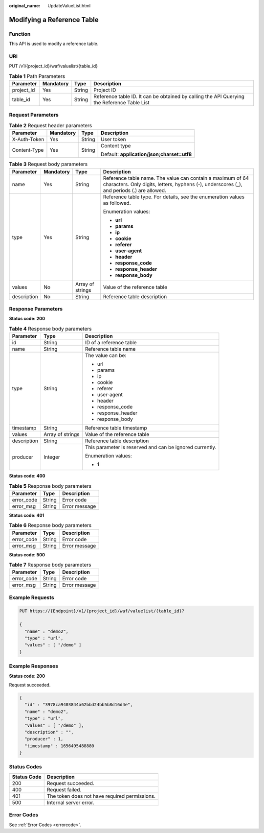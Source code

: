 :original_name: UpdateValueList.html

.. _UpdateValueList:

Modifying a Reference Table
===========================

Function
--------

This API is used to modify a reference table.

URI
---

PUT /v1/{project_id}/waf/valuelist/{table_id}

.. table:: **Table 1** Path Parameters

   +------------+-----------+--------+---------------------------------------------------------------------------------------------+
   | Parameter  | Mandatory | Type   | Description                                                                                 |
   +============+===========+========+=============================================================================================+
   | project_id | Yes       | String | Project ID                                                                                  |
   +------------+-----------+--------+---------------------------------------------------------------------------------------------+
   | table_id   | Yes       | String | Reference table ID. It can be obtained by calling the API Querying the Reference Table List |
   +------------+-----------+--------+---------------------------------------------------------------------------------------------+

Request Parameters
------------------

.. table:: **Table 2** Request header parameters

   +-----------------+-----------------+-----------------+--------------------------------------------+
   | Parameter       | Mandatory       | Type            | Description                                |
   +=================+=================+=================+============================================+
   | X-Auth-Token    | Yes             | String          | User token                                 |
   +-----------------+-----------------+-----------------+--------------------------------------------+
   | Content-Type    | Yes             | String          | Content type                               |
   |                 |                 |                 |                                            |
   |                 |                 |                 | Default: **application/json;charset=utf8** |
   +-----------------+-----------------+-----------------+--------------------------------------------+

.. table:: **Table 3** Request body parameters

   +-----------------+-----------------+------------------+----------------------------------------------------------------------------------------------------------------------------------------------------------+
   | Parameter       | Mandatory       | Type             | Description                                                                                                                                              |
   +=================+=================+==================+==========================================================================================================================================================+
   | name            | Yes             | String           | Reference table name. The value can contain a maximum of 64 characters. Only digits, letters, hyphens (-), underscores (_), and periods (.) are allowed. |
   +-----------------+-----------------+------------------+----------------------------------------------------------------------------------------------------------------------------------------------------------+
   | type            | Yes             | String           | Reference table type. For details, see the enumeration values as followed.                                                                               |
   |                 |                 |                  |                                                                                                                                                          |
   |                 |                 |                  | Enumeration values:                                                                                                                                      |
   |                 |                 |                  |                                                                                                                                                          |
   |                 |                 |                  | -  **url**                                                                                                                                               |
   |                 |                 |                  |                                                                                                                                                          |
   |                 |                 |                  | -  **params**                                                                                                                                            |
   |                 |                 |                  |                                                                                                                                                          |
   |                 |                 |                  | -  **ip**                                                                                                                                                |
   |                 |                 |                  |                                                                                                                                                          |
   |                 |                 |                  | -  **cookie**                                                                                                                                            |
   |                 |                 |                  |                                                                                                                                                          |
   |                 |                 |                  | -  **referer**                                                                                                                                           |
   |                 |                 |                  |                                                                                                                                                          |
   |                 |                 |                  | -  **user-agent**                                                                                                                                        |
   |                 |                 |                  |                                                                                                                                                          |
   |                 |                 |                  | -  **header**                                                                                                                                            |
   |                 |                 |                  |                                                                                                                                                          |
   |                 |                 |                  | -  **response_code**                                                                                                                                     |
   |                 |                 |                  |                                                                                                                                                          |
   |                 |                 |                  | -  **response_header**                                                                                                                                   |
   |                 |                 |                  |                                                                                                                                                          |
   |                 |                 |                  | -  **response_body**                                                                                                                                     |
   +-----------------+-----------------+------------------+----------------------------------------------------------------------------------------------------------------------------------------------------------+
   | values          | No              | Array of strings | Value of the reference table                                                                                                                             |
   +-----------------+-----------------+------------------+----------------------------------------------------------------------------------------------------------------------------------------------------------+
   | description     | No              | String           | Reference table description                                                                                                                              |
   +-----------------+-----------------+------------------+----------------------------------------------------------------------------------------------------------------------------------------------------------+

Response Parameters
-------------------

**Status code: 200**

.. table:: **Table 4** Response body parameters

   +-----------------------+-----------------------+----------------------------------------------------------+
   | Parameter             | Type                  | Description                                              |
   +=======================+=======================+==========================================================+
   | id                    | String                | ID of a reference table                                  |
   +-----------------------+-----------------------+----------------------------------------------------------+
   | name                  | String                | Reference table name                                     |
   +-----------------------+-----------------------+----------------------------------------------------------+
   | type                  | String                | The value can be:                                        |
   |                       |                       |                                                          |
   |                       |                       | -  url                                                   |
   |                       |                       |                                                          |
   |                       |                       | -  params                                                |
   |                       |                       |                                                          |
   |                       |                       | -  ip                                                    |
   |                       |                       |                                                          |
   |                       |                       | -  cookie                                                |
   |                       |                       |                                                          |
   |                       |                       | -  referer                                               |
   |                       |                       |                                                          |
   |                       |                       | -  user-agent                                            |
   |                       |                       |                                                          |
   |                       |                       | -  header                                                |
   |                       |                       |                                                          |
   |                       |                       | -  response_code                                         |
   |                       |                       |                                                          |
   |                       |                       | -  response_header                                       |
   |                       |                       |                                                          |
   |                       |                       | -  response_body                                         |
   +-----------------------+-----------------------+----------------------------------------------------------+
   | timestamp             | String                | Reference table timestamp                                |
   +-----------------------+-----------------------+----------------------------------------------------------+
   | values                | Array of strings      | Value of the reference table                             |
   +-----------------------+-----------------------+----------------------------------------------------------+
   | description           | String                | Reference table description                              |
   +-----------------------+-----------------------+----------------------------------------------------------+
   | producer              | Integer               | This parameter is reserved and can be ignored currently. |
   |                       |                       |                                                          |
   |                       |                       | Enumeration values:                                      |
   |                       |                       |                                                          |
   |                       |                       | -  **1**                                                 |
   +-----------------------+-----------------------+----------------------------------------------------------+

**Status code: 400**

.. table:: **Table 5** Response body parameters

   ========== ====== =============
   Parameter  Type   Description
   ========== ====== =============
   error_code String Error code
   error_msg  String Error message
   ========== ====== =============

**Status code: 401**

.. table:: **Table 6** Response body parameters

   ========== ====== =============
   Parameter  Type   Description
   ========== ====== =============
   error_code String Error code
   error_msg  String Error message
   ========== ====== =============

**Status code: 500**

.. table:: **Table 7** Response body parameters

   ========== ====== =============
   Parameter  Type   Description
   ========== ====== =============
   error_code String Error code
   error_msg  String Error message
   ========== ====== =============

Example Requests
----------------

.. code-block:: text

   PUT https://{Endpoint}/v1/{project_id}/waf/valuelist/{table_id}?

   {
     "name" : "demo2",
     "type" : "url",
     "values" : [ "/demo" ]
   }

Example Responses
-----------------

**Status code: 200**

Request succeeded.

.. code-block::

   {
     "id" : "3978ca9403844a62bbd24bb5b8d16d4e",
     "name" : "demo2",
     "type" : "url",
     "values" : [ "/demo" ],
     "description" : "",
     "producer" : 1,
     "timestamp" : 1656495488880
   }

Status Codes
------------

=========== =============================================
Status Code Description
=========== =============================================
200         Request succeeded.
400         Request failed.
401         The token does not have required permissions.
500         Internal server error.
=========== =============================================

Error Codes
-----------

See :ref:`Error Codes <errorcode>`.

